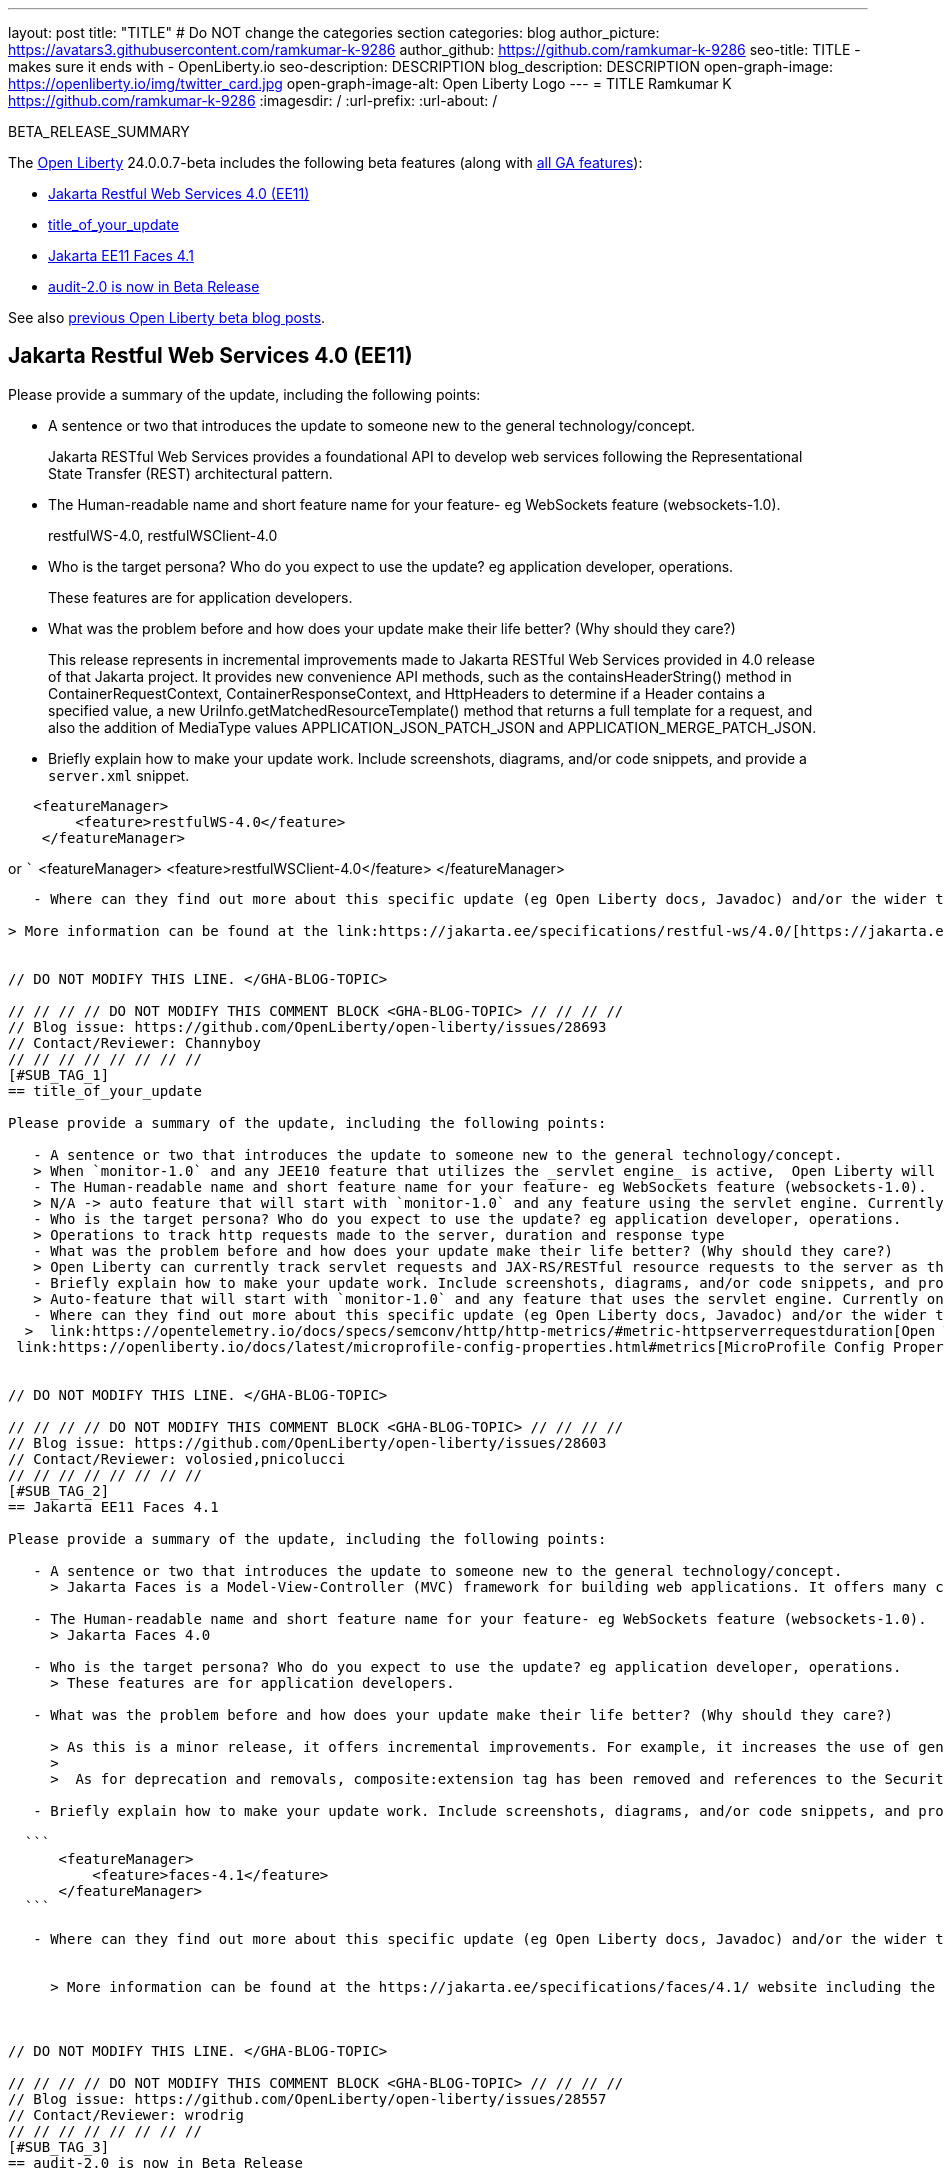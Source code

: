 ---
layout: post
title: "TITLE"
# Do NOT change the categories section
categories: blog
author_picture: https://avatars3.githubusercontent.com/ramkumar-k-9286
author_github: https://github.com/ramkumar-k-9286
seo-title: TITLE - makes sure it ends with - OpenLiberty.io
seo-description: DESCRIPTION
blog_description: DESCRIPTION
open-graph-image: https://openliberty.io/img/twitter_card.jpg
open-graph-image-alt: Open Liberty Logo
---
= TITLE
Ramkumar K <https://github.com/ramkumar-k-9286>
:imagesdir: /
:url-prefix:
:url-about: /
//Blank line here is necessary before starting the body of the post.

// // // // // // // //
// In the preceding section:
// Do not insert any blank lines between any of the lines.
// Do not remove or edit the variables on the lines beneath the author name.
//
// "open-graph-image" is set to OL logo. Whenever possible update this to a more appropriate/specific image (For example if present an image that is being used in the post). However, it
// can be left empty which will set it to the default
//
// "open-graph-image-alt" is a description of what is in the image (not a caption). When changing "open-graph-image" to
// a custom picture, you must provide a custom string for "open-graph-image-alt".
//
// Replace TITLE with the blog post title eg: MicroProfile 3.3 is now available on Open Liberty 20.0.0.4
// Replace ramkumar-k-9286 with your GitHub username eg: lauracowen
// Replace DESCRIPTION with a short summary (~60 words) of the release (a more succinct version of the first paragraph of the post).
// Replace Ramkumar K with your name as you'd like it to be displayed,
// eg: LauraCowen
//
// For every link starting with "https://openliberty.io" in the post make sure to use
// {url-prefix}. e.g- link:{url-prefix}/guides/GUIDENAME[GUIDENAME]:
//
// If adding image into the post add :
// -------------------------
// [.img_border_light]
// image::img/blog/FILE_NAME[IMAGE CAPTION ,width=70%,align="center"]
// -------------------------
// "[.img_border_light]" = This adds a faint grey border around the image to make its edges sharper. Use it around screenshots but not
// around diagrams. Then double check how it looks.
// There is also a "[.img_border_dark]" class which tends to work best with screenshots that are taken on dark backgrounds.
// Change "FILE_NAME" to the name of the image file. Also make sure to put the image into the right folder which is: img/blog
// change the "IMAGE CAPTION" to a couple words of what the image is
// // // // // // // //

BETA_RELEASE_SUMMARY

// // // // // // // //
// Change the RELEASE_SUMMARY to an introductory paragraph. This sentence is really
// important because it is supposed to grab the readers attention.  Make sure to keep the blank lines
//
// Throughout the doc, replace 24.0.0.7-beta with the version number of Open Liberty, eg: 22.0.0.2-beta
// // // // // // // //

The link:{url-about}[Open Liberty] 24.0.0.7-beta includes the following beta features (along with link:{url-prefix}/docs/latest/reference/feature/feature-overview.html[all GA features]):

* <<SUB_TAG_0, Jakarta Restful Web Services 4.0 (EE11)>>
* <<SUB_TAG_1, title_of_your_update>>
* <<SUB_TAG_2, Jakarta EE11 Faces 4.1>>
* <<SUB_TAG_3, audit-2.0 is now in Beta Release>>

// // // // // // // //
// In the preceding section:
// Change SUB_FEATURE_TITLE to the feature that is included in this release and
// change the SUB_TAG_1/2/3 to the heading tags
//
// However if there's only 1 new feature, delete the previous section and change it to the following sentence:
// "The link:{url-about}[Open Liberty] 24.0.0.7-beta includes SUB_FEATURE_TITLE"
// // // // // // // //

See also link:{url-prefix}/blog/?search=beta&key=tag[previous Open Liberty beta blog posts].

// // // // DO NOT MODIFY THIS COMMENT BLOCK <GHA-BLOG-TOPIC> // // // // 
// Blog issue: https://github.com/OpenLiberty/open-liberty/issues/28707
// Contact/Reviewer: jim-krueger
// // // // // // // // 
[#SUB_TAG_0]
== Jakarta Restful Web Services 4.0 (EE11)

Please provide a summary of the update, including the following points:
   
   - A sentence or two that introduces the update to someone new to the general technology/concept.

> Jakarta RESTful Web Services provides a foundational API to develop web services following the Representational State Transfer (REST) architectural pattern.

   - The Human-readable name and short feature name for your feature- eg WebSockets feature (websockets-1.0).

> restfulWS-4.0, restfulWSClient-4.0

   - Who is the target persona? Who do you expect to use the update? eg application developer, operations.
   
> These features are for application developers.

   - What was the problem before and how does your update make their life better? (Why should they care?)

> This release represents in incremental improvements made to Jakarta RESTful Web Services provided in 4.0 release of that Jakarta project.  It provides new convenience API methods, such as the containsHeaderString() method in ContainerRequestContext, ContainerResponseContext, and HttpHeaders to determine if a Header contains a specified value, a new UriInfo.getMatchedResourceTemplate() method that returns a full template for a request, and also the addition of MediaType values APPLICATION_JSON_PATCH_JSON and APPLICATION_MERGE_PATCH_JSON.

   - Briefly explain how to make your update work. Include screenshots, diagrams, and/or code snippets, and provide a `server.xml` snippet.

```
   <featureManager>
        <feature>restfulWS-4.0</feature>
    </featureManager>
```
or  
   ```
<featureManager>
        <feature>restfulWSClient-4.0</feature>
    </featureManager>
```
 
   - Where can they find out more about this specific update (eg Open Liberty docs, Javadoc) and/or the wider technology?  
   
> More information can be found at the link:https://jakarta.ee/specifications/restful-ws/4.0/[https://jakarta.ee/specifications/restful-ws/4.0/] website including the link:https://jakarta.ee/specifications/restful-ws/4.0/apidocs/jakarta.ws.rs/module-summary[javadoc].

    
// DO NOT MODIFY THIS LINE. </GHA-BLOG-TOPIC> 

// // // // DO NOT MODIFY THIS COMMENT BLOCK <GHA-BLOG-TOPIC> // // // // 
// Blog issue: https://github.com/OpenLiberty/open-liberty/issues/28693
// Contact/Reviewer: Channyboy
// // // // // // // // 
[#SUB_TAG_1]
== title_of_your_update

Please provide a summary of the update, including the following points:
   
   - A sentence or two that introduces the update to someone new to the general technology/concept.
   > When `monitor-1.0` and any JEE10 feature that utilizes the _servlet engine_ is active,  Open Liberty will now be able to track the HTTP connections made to the server and record that information into an `HttpStatsMXBean`. Included in this MBean will be information regarding the request method, response status, duration, HTTP route and many more attributes which correspond to the Open Telemetry HTTP metric semantic convention. If `mpMetrics-5.0` or `mpMetrics-5.1` is also active, corresponding HTTP metrics (i.e., `http.server.request.duration`) will be created to track these HTTP connections using a Timer type metric. Note that histogram buckets need to be explicitly configured for the `Timer` and `Histogram` type metrics with MicroProfile Metrics. Please see the `mp.metrics.distribution.histogram.buckets` property on the link:https://openliberty.io/docs/latest/microprofile-config-properties.html#metrics[MicroProfile Config Properties page].
   - The Human-readable name and short feature name for your feature- eg WebSockets feature (websockets-1.0).
   > N/A -> auto feature that will start with `monitor-1.0` and any feature using the servlet engine. Currently only supports JEE 10 features.
   - Who is the target persona? Who do you expect to use the update? eg application developer, operations. 
   > Operations to track http requests made to the server, duration and response type
   - What was the problem before and how does your update make their life better? (Why should they care?)
   > Open Liberty can currently track servlet requests and JAX-RS/RESTful resource requests to the server as their own respective MBeans (i.e., servlet MBeans and REST Mbeans). The data can then be forwarded to the `mpMetrics` feature (if enabled) and respective servlet and REST metrics are created from this data. The metric data can then be used by monitoring tools (e.g., Prometheus and Grafana) to visualize the performance and responsiveness of the server through various types of graphs.
   - Briefly explain how to make your update work. Include screenshots, diagrams, and/or code snippets, and provide a `server.xml` snippet. 
   > Auto-feature that will start with `monitor-1.0` and any feature that uses the servlet engine. Currently only supports JEE 10 features. For example: `servlet-6.0`, `pages-3.1`, `restfulWS-3.1`. Currently supports registering of HTTP metrics with `mpMetrics-5.x` features.
   - Where can they find out more about this specific update (eg Open Liberty docs, Javadoc) and/or the wider technology?  
  >  link:https://opentelemetry.io/docs/specs/semconv/http/http-metrics/#metric-httpserverrequestduration[Open Telemetry HTTP semantic convention]
 link:https://openliberty.io/docs/latest/microprofile-config-properties.html#metrics[MicroProfile Config Properties page]
    
    
// DO NOT MODIFY THIS LINE. </GHA-BLOG-TOPIC> 

// // // // DO NOT MODIFY THIS COMMENT BLOCK <GHA-BLOG-TOPIC> // // // // 
// Blog issue: https://github.com/OpenLiberty/open-liberty/issues/28603
// Contact/Reviewer: volosied,pnicolucci
// // // // // // // // 
[#SUB_TAG_2]
== Jakarta EE11 Faces 4.1

Please provide a summary of the update, including the following points:
   
   - A sentence or two that introduces the update to someone new to the general technology/concept.
     > Jakarta Faces is a Model-View-Controller (MVC) framework for building web applications. It offers many convenient features, such as state management and input validation.

   - The Human-readable name and short feature name for your feature- eg WebSockets feature (websockets-1.0).
     > Jakarta Faces 4.0
     
   - Who is the target persona? Who do you expect to use the update? eg application developer, operations. 
     > These features are for application developers. 

   - What was the problem before and how does your update make their life better? (Why should they care?)

     > As this is a minor release, it offers incremental improvements. For example, it increases the use of generics such as in FacesMessages and other locations.  It improves CDI integration by requiring events for `@Initialized`, `@BeforeDestroyed`, and `@Destroyed` for built-in scopes (FlowScoped & ViewScoped).  It's also now possible to inject the current Flow into a backing bean.  Another additional is a UUIDConverter as part of the API. 
     > 
     >  As for deprecation and removals, composite:extension tag has been removed and references to the Security Manager. Lastly, the full state saving mechanism has been deprecated. 

   - Briefly explain how to make your update work. Include screenshots, diagrams, and/or code snippets, and provide a `server.xml` snippet.  

  ```
      <featureManager>
          <feature>faces-4.1</feature>
      </featureManager>
  ```

   - Where can they find out more about this specific update (eg Open Liberty docs, Javadoc) and/or the wider technology?  
    

     > More information can be found at the https://jakarta.ee/specifications/faces/4.1/ website including the link:https://jakarta.ee/specifications/faces/4.1/apidocs/jakarta.faces/module-summary.html[javadoc]. 

    
    
// DO NOT MODIFY THIS LINE. </GHA-BLOG-TOPIC> 

// // // // DO NOT MODIFY THIS COMMENT BLOCK <GHA-BLOG-TOPIC> // // // // 
// Blog issue: https://github.com/OpenLiberty/open-liberty/issues/28557
// Contact/Reviewer: wrodrig
// // // // // // // // 
[#SUB_TAG_3]
== audit-2.0 is now in Beta Release

Please provide a summary of the update, including the following points:
   
   - A sentence or two that introduces the update to someone new to the general technology/concept.
   - The Human-readable name and short feature name for your feature- eg WebSockets feature (websockets-1.0).
   - Who is the target persona? Who do you expect to use the update? eg application developer, operations. 
   - What was the problem before and how does your update make their life better? (Why should they care?)
   - Briefly explain how to make your update work. Include screenshots, diagrams, and/or code snippets, and provide a `server.xml` snippet.  
   - Where can they find out more about this specific update (eg Open Liberty docs, Javadoc) and/or the wider technology?  
    
    
    
// DO NOT MODIFY THIS LINE. </GHA-BLOG-TOPIC> 



To enable the new beta features in your app, add them to your `server.xml`:

[source, xml]
----

----

[#run]
=== Try it now

To try out these features, update your build tools to pull the Open Liberty All Beta Features package instead of the main release. The beta works with Java SE 21, Java SE 17, Java SE 11, and Java SE 8.
// // // // // // // //
// In the preceding section:
// Check if a new non-LTS Java SE version is supported that needs to be added to the list (21, 17, 11, and 8 are LTS and will remain for a while)
// https://openliberty.io/docs/latest/java-se.html
//
// In the following section:
// Check if a new MicroProfile or Jakarta version is in beta that could replace the example values in the codeblock
// // // // // // // //

If you're using link:{url-prefix}/guides/maven-intro.html[Maven], you can install the All Beta Features package using:

[source,xml]
----
<plugin>
    <groupId>io.openliberty.tools</groupId>
    <artifactId>liberty-maven-plugin</artifactId>
    <version>3.8.2</version>
    <configuration>
        <runtimeArtifact>
          <groupId>io.openliberty.beta</groupId>
          <artifactId>openliberty-runtime</artifactId>
          <version>24.0.0.7-beta</version>
          <type>zip</type>
        </runtimeArtifact>
    </configuration>
</plugin>
----

You must also add dependencies to your pom.xml file for the beta version of the APIs that are associated with the beta features that you want to try. For example, the following block adds dependencies for two example beta APIs:

[source,xml]
----
<dependency>
    <groupId>org.example.spec</groupId>
    <artifactId>exampleApi</artifactId>
    <version>7.0</version>
    <type>pom</type>
    <scope>provided</scope>
</dependency>
<dependency>
    <groupId>example.platform</groupId>
    <artifactId>example.example-api</artifactId>
    <version>11.0.0</version>
    <scope>provided</scope>
</dependency>
----

Or for link:{url-prefix}/guides/gradle-intro.html[Gradle]:

[source,gradle]
----
buildscript {
    repositories {
        mavenCentral()
    }
    dependencies {
        classpath 'io.openliberty.tools:liberty-gradle-plugin:3.6.2'
    }
}
apply plugin: 'liberty'
dependencies {
    libertyRuntime group: 'io.openliberty.beta', name: 'openliberty-runtime', version: '[24.0.0.7-beta,)'
}
----
// // // // // // // //
// In the preceding section:
// Replace the Maven `3.8.2` with the latest version of the plugin: https://search.maven.org/artifact/io.openliberty.tools/liberty-maven-plugin
// Replace the Gradle `3.6.2` with the latest version of the plugin: https://search.maven.org/artifact/io.openliberty.tools/liberty-gradle-plugin
// TODO: Update GHA to automatically do the above.  If the maven.org is problematic, then could fallback to using the GH Releases for the plugins
// // // // // // // //

Or if you're using link:{url-prefix}/docs/latest/container-images.html[container images]:

[source]
----
FROM icr.io/appcafe/open-liberty:beta
----

Or take a look at our link:{url-prefix}/downloads/#runtime_betas[Downloads page].

If you're using link:https://plugins.jetbrains.com/plugin/14856-liberty-tools[IntelliJ IDEA], link:https://marketplace.visualstudio.com/items?itemName=Open-Liberty.liberty-dev-vscode-ext[Visual Studio Code] or link:https://marketplace.eclipse.org/content/liberty-tools[Eclipse IDE], you can also take advantage of our open source link:https://openliberty.io/docs/latest/develop-liberty-tools.html[Liberty developer tools] to enable effective development, testing, debugging and application management all from within your IDE.

For more information on using a beta release, refer to the link:{url-prefix}docs/latest/installing-open-liberty-betas.html[Installing Open Liberty beta releases] documentation.

[#feedback]
== We welcome your feedback

Let us know what you think on link:https://groups.io/g/openliberty[our mailing list]. If you hit a problem, link:https://stackoverflow.com/questions/tagged/open-liberty[post a question on StackOverflow]. If you hit a bug, link:https://github.com/OpenLiberty/open-liberty/issues[please raise an issue].
